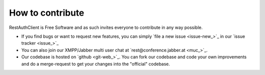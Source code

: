 How to contribute
=================

RestAuthClient is Free Software and as such invites everyone to contribute in any way possible.

* If you find bugs or want to request new features, you can simply `file a new issue <issue-new_>`_
  in our `issue tracker <issue_>`_
* You can also join our XMPP/Jabber multi user chat at `rest@conference.jabber.at <muc_>`_.
* Our codebase is hosted on `github <git-web_>`_.
  You can fork our codebase and code your own improvements and do a merge-request to get your
  changes into the "official" codebase.
